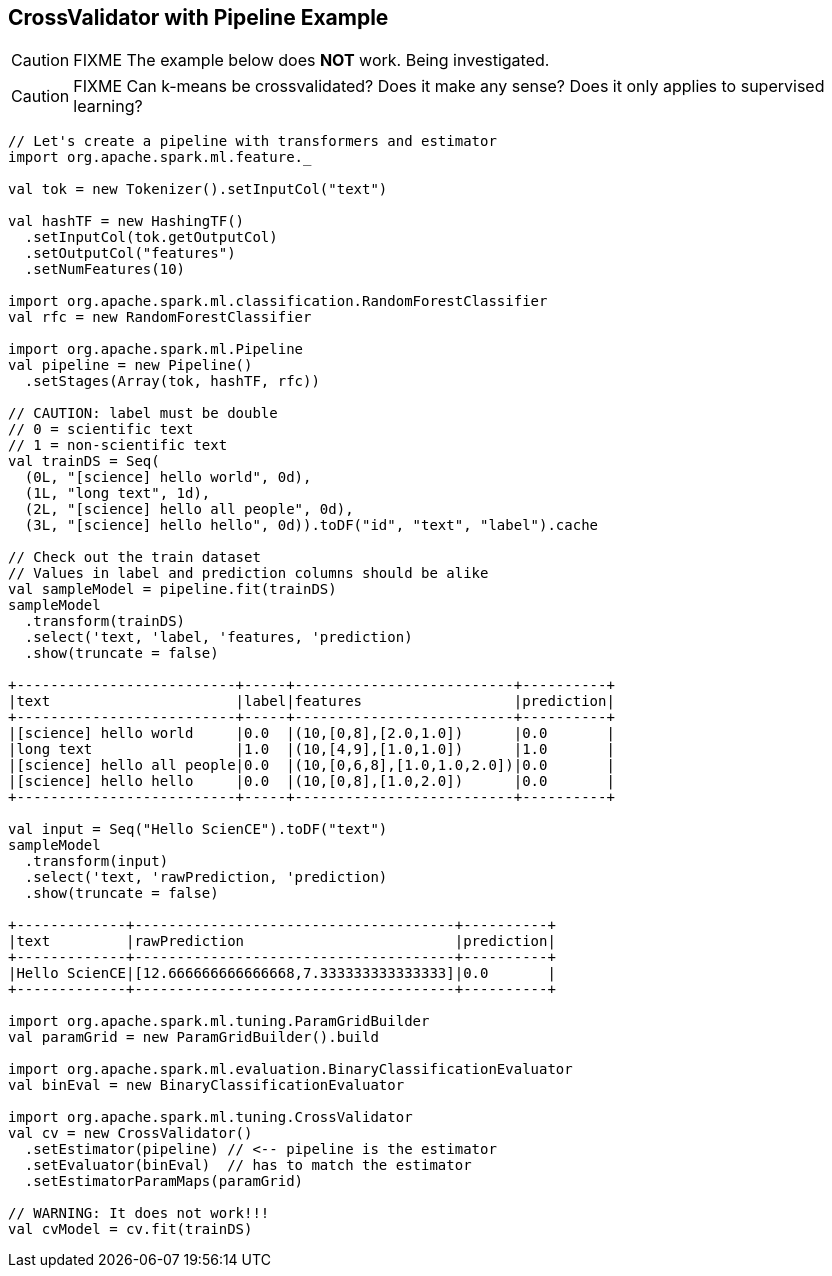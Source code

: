 == CrossValidator with Pipeline Example

CAUTION: FIXME The example below does *NOT* work. Being investigated.

CAUTION: FIXME Can k-means be crossvalidated? Does it make any sense? Does it only applies to supervised learning?

[source, scala]
----
// Let's create a pipeline with transformers and estimator
import org.apache.spark.ml.feature._

val tok = new Tokenizer().setInputCol("text")

val hashTF = new HashingTF()
  .setInputCol(tok.getOutputCol)
  .setOutputCol("features")
  .setNumFeatures(10)

import org.apache.spark.ml.classification.RandomForestClassifier
val rfc = new RandomForestClassifier

import org.apache.spark.ml.Pipeline
val pipeline = new Pipeline()
  .setStages(Array(tok, hashTF, rfc))

// CAUTION: label must be double
// 0 = scientific text
// 1 = non-scientific text
val trainDS = Seq(
  (0L, "[science] hello world", 0d),
  (1L, "long text", 1d),
  (2L, "[science] hello all people", 0d),
  (3L, "[science] hello hello", 0d)).toDF("id", "text", "label").cache

// Check out the train dataset
// Values in label and prediction columns should be alike
val sampleModel = pipeline.fit(trainDS)
sampleModel
  .transform(trainDS)
  .select('text, 'label, 'features, 'prediction)
  .show(truncate = false)

+--------------------------+-----+--------------------------+----------+
|text                      |label|features                  |prediction|
+--------------------------+-----+--------------------------+----------+
|[science] hello world     |0.0  |(10,[0,8],[2.0,1.0])      |0.0       |
|long text                 |1.0  |(10,[4,9],[1.0,1.0])      |1.0       |
|[science] hello all people|0.0  |(10,[0,6,8],[1.0,1.0,2.0])|0.0       |
|[science] hello hello     |0.0  |(10,[0,8],[1.0,2.0])      |0.0       |
+--------------------------+-----+--------------------------+----------+

val input = Seq("Hello ScienCE").toDF("text")
sampleModel
  .transform(input)
  .select('text, 'rawPrediction, 'prediction)
  .show(truncate = false)

+-------------+--------------------------------------+----------+
|text         |rawPrediction                         |prediction|
+-------------+--------------------------------------+----------+
|Hello ScienCE|[12.666666666666668,7.333333333333333]|0.0       |
+-------------+--------------------------------------+----------+

import org.apache.spark.ml.tuning.ParamGridBuilder
val paramGrid = new ParamGridBuilder().build

import org.apache.spark.ml.evaluation.BinaryClassificationEvaluator
val binEval = new BinaryClassificationEvaluator

import org.apache.spark.ml.tuning.CrossValidator
val cv = new CrossValidator()
  .setEstimator(pipeline) // <-- pipeline is the estimator
  .setEvaluator(binEval)  // has to match the estimator
  .setEstimatorParamMaps(paramGrid)

// WARNING: It does not work!!!
val cvModel = cv.fit(trainDS)
----
